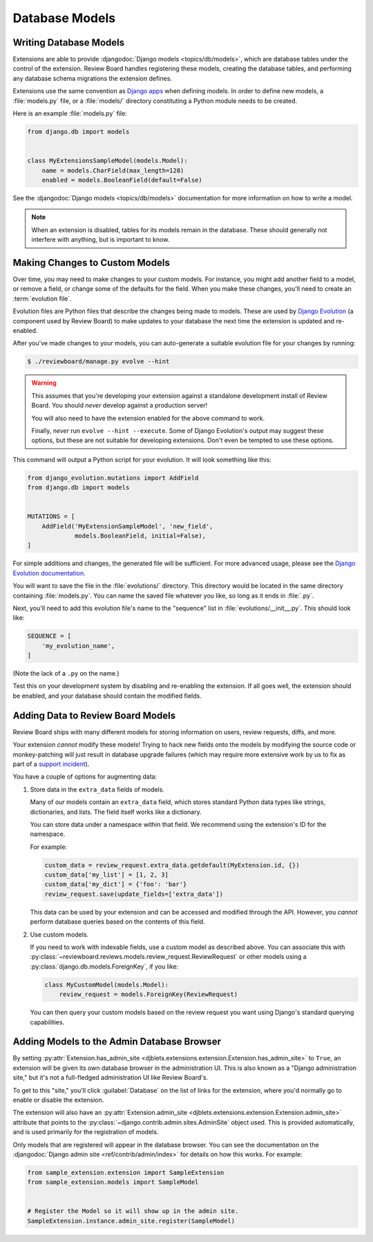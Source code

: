 .. _extension-models:

===============
Database Models
===============

Writing Database Models
=======================

Extensions are able to provide :djangodoc:`Django models <topics/db/models>`,
which are database tables under the control of the extension. Review Board
handles registering these models, creating the database tables, and performing
any database schema migrations the extension defines.

Extensions use the same convention as `Django apps`_ when defining models. In
order to define new models, a :file:`models.py` file, or a :file:`models/`
directory constituting a Python module needs to be created.

Here is an example :file:`models.py` file:

.. code-block:: python

   from django.db import models


   class MyExtensionsSampleModel(models.Model):
       name = models.CharField(max_length=128)
       enabled = models.BooleanField(default=False)

See the :djangodoc:`Django models <topics/db/models>` documentation for more
information on how to write a model.

.. note::
   When an extension is disabled, tables for its models remain in the
   database. These should generally not interfere with anything, but is
   important to know.


.. _Django apps: http://django-best-practices.readthedocs.io/en/latest/applications.html


.. _extension-models-evolution:

Making Changes to Custom Models
===============================

Over time, you may need to make changes to your custom models. For instance,
you might add another field to a model, or remove a field, or change some of
the defaults for the field. When you make these changes, you'll need to create
an :term:`evolution file`.

Evolution files are Python files that describe the changes being made to
models. These are used by `Django Evolution`_ (a component used by Review
Board) to make updates to your database the next time the extension is updated
and re-enabled.

After you've made changes to your models, you can auto-generate a suitable
evolution file for your changes by running:

.. code-block:: sh

    $ ./reviewboard/manage.py evolve --hint

.. warning::

   This assumes that you're developing your extension against a standalone
   development install of Review Board. You should *never* develop against a
   production server!

   You will also need to have the extension enabled for the above command to
   work.

   Finally, *never* run ``evolve --hint --execute``. Some of Django
   Evolution's output may suggest these options, but these are not suitable
   for developing extensions. Don't even be tempted to use these options.

This command will output a Python script for your evolution. It will look
something like this:

.. code-block:: python

    from django_evolution.mutations import AddField
    from django.db import models


    MUTATIONS = [
        AddField('MyExtensionSampleModel', 'new_field',
                 models.BooleanField, initial=False),
    ]

For simple additions and changes, the generated file will be sufficient. For
more advanced usage, please see the `Django Evolution documentation`_.

You will want to save the file in the :file:`evolutions/` directory. This
directory would be located in the same directory containing :file:`models.py`.
You can name the saved file whatever you like, so long as it ends in
:file:`.py`.

Next, you'll need to add this evolution file's name to the "sequence" list in
:file:`evolutions/__init__.py`. This should look like:

.. code-block:: python

    SEQUENCE = [
        'my_evolution_name',
    ]

(Note the lack of a ``.py`` on the name.)

Test this on your development system by disabling and re-enabling the
extension. If all goes well, the extension should be enabled, and your
database should contain the modified fields.


.. _Django Evolution: https://github.com/beanbaginc/django-evolution
.. _Django Evolution documentation:
   https://github.com/beanbaginc/django-evolution/blob/master/docs/evolution.txt


Adding Data to Review Board Models
==================================

Review Board ships with many different models for storing information on
users, review requests, diffs, and more.

Your extension *cannot* modify these models! Trying to hack new fields onto
the models by modifying the source code or monkey-patching will just result in
database upgrade failures (which may require more extensive work by us to
fix as part of a `support incident`_).

You have a couple of options for augmenting data:

1. Store data in the ``extra_data`` fields of models.

   Many of our models contain an ``extra_data`` field, which stores standard
   Python data types like strings, dictionaries, and lists. The field itself
   works like a dictionary.

   You can store data under a namespace within that field. We recommend using
   the extension's ID for the namespace.

   For example:

   .. code-block:: python

       custom_data = review_request.extra_data.getdefault(MyExtension.id, {})
       custom_data['my_list'] = [1, 2, 3]
       custom_data['my_dict'] = {'foo': 'bar'}
       review_request.save(update_fields=['extra_data'])

   This data can be used by your extension and can be accessed and modified
   through the API. However, you *cannot* perform database queries based on
   the contents of this field.

2. Use custom models.

   If you need to work with indexable fields, use a custom model as described
   above. You can associate this with
   :py:class:`~reviewboard.reviews.models.review_request.ReviewRequest` or
   other models using a :py:class:`django.db.models.ForeignKey`, if you like:

   .. code-block:: python

       class MyCustomModel(models.Model):
           review_request = models.ForeignKey(ReviewRequest)

   You can then query your custom models based on the review request you want
   using Django's standard querying capabilities.


.. _support incident: https://www.reviewboard.org/support/


.. _extension-admin-site:

Adding Models to the Admin Database Browser
===========================================

By setting :py:attr:`Extension.has_admin_site
<djblets.extensions.extension.Extension.has_admin_site>` to ``True``, an
extension will be given its own database browser in the administration UI.
This is also known as a "Django administration site," but it's not a
full-fledged administration UI like Review Board's.

To get to this "site," you'll click :guilabel:`Database` on the list of links
for the extension, where you'd normally go to enable or disable the extension.

The extension will also have an :py:attr:`Extension.admin_site
<djblets.extensions.extension.Extension.admin_site>` attribute that points to
the :py:class:`~django.contrib.admin.sites.AdminSite` object used. This is
provided automatically, and is used primarily for the registration of models.

Only models that are registered will appear in the database browser. You can
see the documentation on the :djangodoc:`Django admin site
<ref/contrib/admin/index>` for details on how this works. For example:

.. code-block:: python

   from sample_extension.extension import SampleExtension
   from sample_extension.models import SampleModel


   # Register the Model so it will show up in the admin site.
   SampleExtension.instance.admin_site.register(SampleModel)
